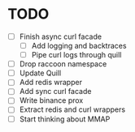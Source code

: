 * TODO

- [ ] Finish async curl facade
  - [ ] Add logging and backtraces
  - [ ] Pipe curl logs through quill
- [ ] Drop raccoon namespace
- [ ] Update Quill
- [ ] Add redis wrapper
- [ ] Add sync curl facade
- [ ] Write binance prox
- [ ] Extract redis and curl wrappers
- [ ] Start thinking about MMAP
